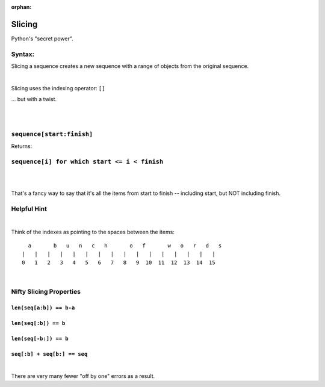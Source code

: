 :orphan:

.. _script_slicing:

.. NOTE: this is only a few things I want to show on screen, the text is elsewhere.

#######
Slicing
#######

Python's "secret power".

Syntax:
=======

Slicing a sequence creates a new sequence with a range of objects from the
original sequence.

|


Slicing uses the indexing operator: ``[]``

... but with a twist.

|
|

``sequence[start:finish]``
==========================


Returns:

``sequence[i] for which start <= i < finish``
=============================================


|
|

That's a fancy way to say that it's all the items from start to finish -- including start, but NOT including finish.


Helpful Hint
============

|

Think of the indexes as pointing to the spaces between the items::

       a       b   u   n   c   h       o   f       w   o   r   d   s
     |   |   |   |   |   |   |   |   |   |   |   |   |   |   |   |
     0   1   2   3   4   5   6   7   8   9  10  11  12  13  14  15

|


Nifty Slicing Properties
========================


``len(seq[a:b]) == b-a``
------------------------

``len(seq[:b]) == b``
---------------------

``len(seq[-b:]) == b``
----------------------

``seq[:b] + seq[b:] == seq``
----------------------------

|

There are very many fewer "off by one" errors as a result.



